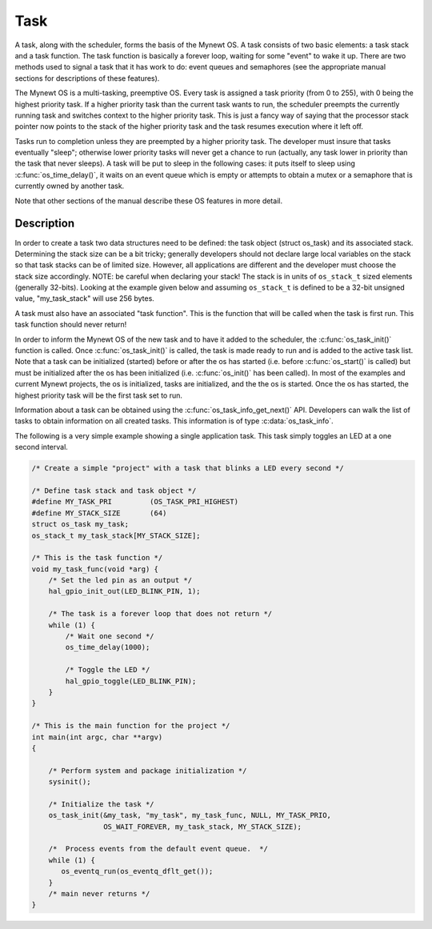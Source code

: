 Task
====

A task, along with the scheduler, forms the basis of the Mynewt OS. A
task consists of two basic elements: a task stack and a task function.
The task function is basically a forever loop, waiting for some "event"
to wake it up. There are two methods used to signal a task that it has
work to do: event queues and semaphores (see the appropriate manual
sections for descriptions of these features).

The Mynewt OS is a multi-tasking, preemptive OS. Every task is assigned
a task priority (from 0 to 255), with 0 being the highest priority task.
If a higher priority task than the current task wants to run, the
scheduler preempts the currently running task and switches context to
the higher priority task. This is just a fancy way of saying that the
processor stack pointer now points to the stack of the higher priority
task and the task resumes execution where it left off.

Tasks run to completion unless they are preempted by a higher priority
task. The developer must insure that tasks eventually "sleep"; otherwise
lower priority tasks will never get a chance to run (actually, any task
lower in priority than the task that never sleeps). A task will be put
to sleep in the following cases: it puts itself to sleep using
:c:func:`os_time_delay()`, it waits on an event queue which is empty or
attempts to obtain a mutex or a semaphore that is currently owned by
another task.

Note that other sections of the manual describe these OS features in
more detail.

Description
-----------

In order to create a task two data structures need to be defined: the
task object (struct os_task) and its associated stack. Determining the
stack size can be a bit tricky; generally developers should not declare
large local variables on the stack so that task stacks can be of limited
size. However, all applications are different and the developer must
choose the stack size accordingly. NOTE: be careful when declaring your
stack! The stack is in units of ``os_stack_t`` sized elements (generally
32-bits). Looking at the example given below and assuming ``os_stack_t``
is defined to be a 32-bit unsigned value, "my_task_stack" will use 256
bytes.

A task must also have an associated "task function". This is the
function that will be called when the task is first run. This task
function should never return!

In order to inform the Mynewt OS of the new task and to have it added to
the scheduler, the :c:func:`os_task_init()` function is called. Once
:c:func:`os_task_init()` is called, the task is made ready to run and is added
to the active task list. Note that a task can be initialized (started)
before or after the os has started (i.e. before :c:func:`os_start()` is
called) but must be initialized after the os has been initialized (i.e.
:c:func:`os_init()` has been called). In most of the examples and current Mynewt
projects, the os is initialized, tasks are initialized, and the the os
is started. Once the os has started, the highest priority task will be
the first task set to run.

Information about a task can be obtained using the
:c:func:`os_task_info_get_next()` API. Developers can walk the list of tasks
to obtain information on all created tasks. This information is of type
:c:data:`os_task_info`.

The following is a very simple example showing a single application
task. This task simply toggles an LED at a one second interval.

.. code-block:: c

    /* Create a simple "project" with a task that blinks a LED every second */

    /* Define task stack and task object */
    #define MY_TASK_PRI         (OS_TASK_PRI_HIGHEST)
    #define MY_STACK_SIZE       (64)
    struct os_task my_task;
    os_stack_t my_task_stack[MY_STACK_SIZE];

    /* This is the task function */
    void my_task_func(void *arg) {
        /* Set the led pin as an output */
        hal_gpio_init_out(LED_BLINK_PIN, 1);

        /* The task is a forever loop that does not return */
        while (1) {
            /* Wait one second */
            os_time_delay(1000);

            /* Toggle the LED */
            hal_gpio_toggle(LED_BLINK_PIN);
        }
    }

    /* This is the main function for the project */
    int main(int argc, char **argv)
    {

        /* Perform system and package initialization */
        sysinit();

        /* Initialize the task */
        os_task_init(&my_task, "my_task", my_task_func, NULL, MY_TASK_PRIO,
                     OS_WAIT_FOREVER, my_task_stack, MY_STACK_SIZE);

        /*  Process events from the default event queue.  */
        while (1) {
           os_eventq_run(os_eventq_dflt_get());
        }
        /* main never returns */
    }
